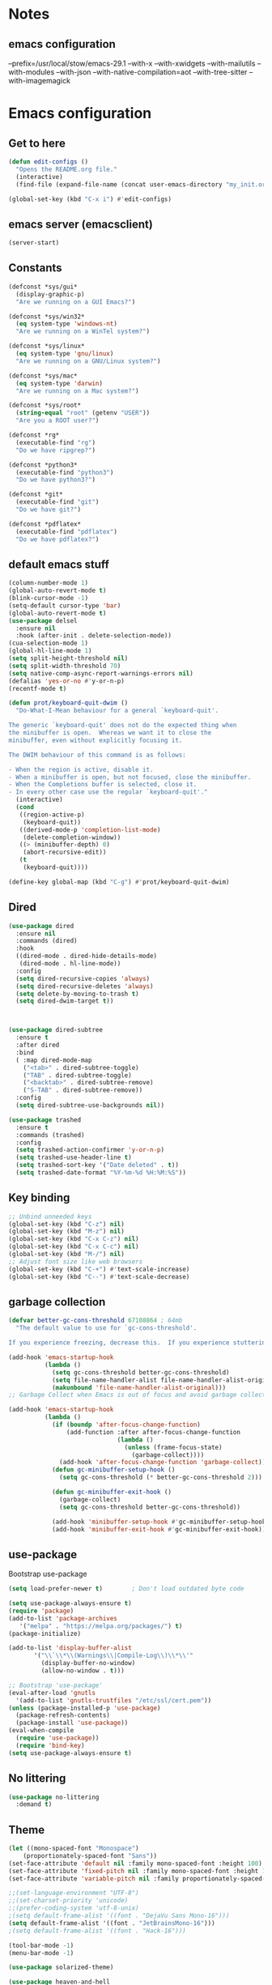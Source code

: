 * Notes 
** emacs configuration
--prefix=/usr/local/stow/emacs-29.1 --with-x --with-xwidgets --with-mailutils --with-modules --with-json --with-native-compilation=aot --with-tree-sitter --with-imagemagick
* Emacs configuration
** Get to here
#+BEGIN_SRC emacs-lisp
(defun edit-configs ()
  "Opens the README.org file."
  (interactive)
  (find-file (expand-file-name (concat user-emacs-directory "my_init.org"))))

(global-set-key (kbd "C-x i") #'edit-configs)
#+END_SRC
** emacs server (emacsclient)
#+begin_src emacs-lisp
  (server-start)
#+end_src

** Constants
#+BEGIN_SRC emacs-lisp
(defconst *sys/gui*
  (display-graphic-p)
  "Are we running on a GUI Emacs?")

(defconst *sys/win32*
  (eq system-type 'windows-nt)
  "Are we running on a WinTel system?")

(defconst *sys/linux*
  (eq system-type 'gnu/linux)
  "Are we running on a GNU/Linux system?")

(defconst *sys/mac*
  (eq system-type 'darwin)
  "Are we running on a Mac system?")

(defconst *sys/root*
  (string-equal "root" (getenv "USER"))
  "Are you a ROOT user?")

(defconst *rg*
  (executable-find "rg")
  "Do we have ripgrep?")

(defconst *python3*
  (executable-find "python3")
  "Do we have python3?")

(defconst *git*
  (executable-find "git")
  "Do we have git?")

(defconst *pdflatex*
  (executable-find "pdflatex")
  "Do we have pdflatex?")
#+END_SRC
** default emacs stuff
#+BEGIN_SRC emacs-lisp
(column-number-mode 1)
(global-auto-revert-mode t)
(blink-cursor-mode -1)
(setq-default cursor-type 'bar)
(global-auto-revert-mode t)
(use-package delsel
  :ensure nil
  :hook (after-init . delete-selection-mode))
(cua-selection-mode 1)
(global-hl-line-mode 1)
(setq split-height-threshold nil)
(setq split-width-threshold 70)
(setq native-comp-async-report-warnings-errors nil)
(defalias 'yes-or-no #'y-or-n-p)
(recentf-mode t)
  
(defun prot/keyboard-quit-dwim ()
  "Do-What-I-Mean behaviour for a general `keyboard-quit'.

The generic `keyboard-quit' does not do the expected thing when
the minibuffer is open.  Whereas we want it to close the
minibuffer, even without explicitly focusing it.

The DWIM behaviour of this command is as follows:

- When the region is active, disable it.
- When a minibuffer is open, but not focused, close the minibuffer.
- When the Completions buffer is selected, close it.
- In every other case use the regular `keyboard-quit'."
  (interactive)
  (cond
   ((region-active-p)
    (keyboard-quit))
   ((derived-mode-p 'completion-list-mode)
    (delete-completion-window))
   ((> (minibuffer-depth) 0)
    (abort-recursive-edit))
   (t
    (keyboard-quit))))

(define-key global-map (kbd "C-g") #'prot/keyboard-quit-dwim)

#+END_SRC
** Dired
#+begin_src emacs-lisp
  (use-package dired
    :ensure nil
    :commands (dired)
    :hook
    ((dired-mode . dired-hide-details-mode)
     (dired-mode . hl-line-mode))
    :config
    (setq dired-recursive-copies 'always)
    (setq dired-recursive-deletes 'always)
    (setq delete-by-moving-to-trash t)
    (setq dired-dwim-target t))



  (use-package dired-subtree
    :ensure t
    :after dired
    :bind
    ( :map dired-mode-map
      ("<tab>" . dired-subtree-toggle)
      ("TAB" . dired-subtree-toggle)
      ("<backtab>" . dired-subtree-remove)
      ("S-TAB" . dired-subtree-remove))
    :config
    (setq dired-subtree-use-backgrounds nil))

  (use-package trashed
    :ensure t
    :commands (trashed)
    :config
    (setq trashed-action-confirmer 'y-or-n-p)
    (setq trashed-use-header-line t)
    (setq trashed-sort-key '("Date deleted" . t))
    (setq trashed-date-format "%Y-%m-%d %H:%M:%S"))

#+end_src

** Key binding
#+BEGIN_SRC emacs-lisp
;; Unbind unneeded keys
(global-set-key (kbd "C-z") nil)
(global-set-key (kbd "M-z") nil)
(global-set-key (kbd "C-x C-z") nil)
(global-set-key (kbd "C-x C-c") nil)
(global-set-key (kbd "M-/") nil)
;; Adjust font size like web browsers
(global-set-key (kbd "C-+") #'text-scale-increase)
(global-set-key (kbd "C--") #'text-scale-decrease)
#+END_SRC
** garbage collection 
#+BEGIN_SRC emacs-lisp
(defvar better-gc-cons-threshold 67108864 ; 64mb
  "The default value to use for `gc-cons-threshold'.

If you experience freezing, decrease this.  If you experience stuttering, increase this.")

(add-hook 'emacs-startup-hook
          (lambda ()
            (setq gc-cons-threshold better-gc-cons-threshold)
            (setq file-name-handler-alist file-name-handler-alist-original)
            (makunbound 'file-name-handler-alist-original)))
;; Garbage Collect when Emacs is out of focus and avoid garbage collection when using minibuffer.

(add-hook 'emacs-startup-hook
          (lambda ()
            (if (boundp 'after-focus-change-function)
                (add-function :after after-focus-change-function
                              (lambda ()
                                (unless (frame-focus-state)
                                  (garbage-collect))))
              (add-hook 'after-focus-change-function 'garbage-collect))
            (defun gc-minibuffer-setup-hook ()
              (setq gc-cons-threshold (* better-gc-cons-threshold 2)))

            (defun gc-minibuffer-exit-hook ()
              (garbage-collect)
              (setq gc-cons-threshold better-gc-cons-threshold))

            (add-hook 'minibuffer-setup-hook #'gc-minibuffer-setup-hook)
            (add-hook 'minibuffer-exit-hook #'gc-minibuffer-exit-hook)))
#+END_SRC

** use-package
Bootstrap use-package

#+BEGIN_SRC emacs-lisp 
  (setq load-prefer-newer t)		; Don't load outdated byte code

  (setq use-package-always-ensure t)
  (require 'package)
  (add-to-list 'package-archives
	 '("melpa" . "https://melpa.org/packages/") t)
  (package-initialize)

  (add-to-list 'display-buffer-alist
	     '("\\`\\*\\(Warnings\\|Compile-Log\\)\\*\\'"
	       (display-buffer-no-window)
	       (allow-no-window . t)))

  ;; Bootstrap 'use-package'
  (eval-after-load 'gnutls
    '(add-to-list 'gnutls-trustfiles "/etc/ssl/cert.pem"))
  (unless (package-installed-p 'use-package)
    (package-refresh-contents)
    (package-install 'use-package))
  (eval-when-compile
    (require 'use-package))
    (require 'bind-key)
  (setq use-package-always-ensure t)
#+END_SRC

** No littering
#+BEGIN_SRC emacs-lisp
(use-package no-littering
  :demand t)
#+END_SRC
** Theme
#+BEGIN_SRC emacs-lisp 
  (let ((mono-spaced-font "Monospace")
      (proportionately-spaced-font "Sans"))
  (set-face-attribute 'default nil :family mono-spaced-font :height 100)
  (set-face-attribute 'fixed-pitch nil :family mono-spaced-font :height 1.0)
  (set-face-attribute 'variable-pitch nil :family proportionately-spaced-font :height 1.0))

  ;;(set-language-environment "UTF-8")
  ;;(set-charset-priority 'unicode)
  ;;(prefer-coding-system 'utf-8-unix)
  ;(setq default-frame-alist '((font . "DejaVu Sans Mono-16")))
  (setq default-frame-alist '((font . "JetBrainsMono-16")))
  ;(setq default-frame-alist '((font . "Hack-16")))

  (tool-bar-mode -1)
  (menu-bar-mode -1)

  (use-package solarized-theme)

  (use-package heaven-and-hell
    :ensure t
    :init
    (setq heaven-and-hell-themes
	  '((light . solarized-light)
	    (dark . solarized-dark)))
    ;; Optionall, load themes without asking for confirmation.
    (setq heaven-and-hell-load-theme-no-confirm t)
    :hook (after-init . heaven-and-hell-init-hook)
    :bind ("<f6>" . heaven-and-hell-toggle-theme))
  ;; modeline
  (use-package doom-modeline
    :custom 
    (inhibit-compacting-font-caches t)
    ;;(doom-modeline-minor-modes t)
    (doom-modeline-icon t)
    (doom-modeline-major-mode-color-icon t)
    (doom-modeline-height 15)
    :hook (after-init . doom-modeline-mode)
    :config 
    (setq doom-modeline-project-detection 'project)
  )

#+END_SRC
 
** Smooth Scrolling
#+BEGIN_SRC emacs-lisp
(use-package good-scroll
  :config 
  (good-scroll-mode 1)
)
#+END_SRC
** Ace window
#+BEGIN_SRC emacs-lisp
(use-package ace-window
  :bind ("C-x o" . ace-window))
#+END_SRC
** Wind Move
#+begin_src emacs-lisp
 (use-package windmove
  :ensure nil
  :bind*
  (("M-<left>" . windmove-left)
   ("M-<right>" . windmove-right)
   ("M-<up>" . windmove-up)
   ("M-<down>" . windmove-down)))
#+end_src
** Dashboard
#+BEGIN_SRC emacs-lisp
  (use-package dashboard
    :config
    (dashboard-setup-startup-hook)
    (setq dashboard-projects-backend 'projectile)
    ;;(setq dashboard-startup-banner "~/.emacs.d/gtd/gtd.png")
    (setq dashboard-startup-banner 'logo)
    (setq dashboard-banner-logo-title "Welcome to Dicker's Emacs")
    (setq dashboard-set-navigator t)
    (setq dashboard-items '((bookmarks . 5)
  			    (recents  . 5)
  			    (projects . 5)))
  )
#+END_SRC
** Super-save
#+BEGIN_SRC emacs-lisp
(use-package super-save
  :diminish
  :custom
  (super-save-auto-save-when-idle t)
  (auto-save-default nil)
  (make-backup-files nil)
  :config
  ;; add integration with ace-window
  (add-to-list 'super-save-triggers 'ace-window 'magit)
  ;; save on find-file
  (add-to-list 'super-save-hook-triggers 'find-file-hook)
  (super-save-mode +1))
#+END_SRC
** Beacon
#+BEGIN_SRC emacs-lisp
(use-package beacon
  :config
  (beacon-mode 1)
)
#+END_SRC
** Save place
return to the last place on the save buffer 
#+BEGIN_SRC emacs-lisp
(use-package saveplace
  :init (save-place-mode))
#+END_SRC
** Anzu
  search and replace with regexp
#+BEGIN_SRC emacs-lisp
(use-package anzu
  :bind (("C-c r" . anzu-query-replace)
         ("C-c C-r" . anzu-query-replace-regexp))
  :config
  (global-anzu-mode))
#+END_SRC
** EditorConfig
#+BEGIN_SRC emacs-lisp
(use-package editorconfig
  :config
  (editorconfig-mode 1))
#+END_SRC
** multiple cursors
#+begin_src emacs-lisp
  (use-package multiple-cursors
    :bind (("C->" . 'mc/mark-next-like-this)
	 ("C-<" . 'mc/mark-previous-like-this)
	 ("C-c C-<" . 'mc/mark-all-like-this)))

#+end_src

** IBuffer
#+BEGIN_SRC emacs-lisp
(use-package ibuffer
  :ensure nil
  :bind ("C-x C-b" . ibuffer)
  :init
  (use-package ibuffer-vc
    :commands (ibuffer-vc-set-filter-groups-by-vc-root)
    :custom
    (ibuffer-vc-skip-if-remote 'nil))
  :custom
  (ibuffer-formats
   '((mark modified read-only locked " "
           (name 35 35 :left :elide)
           " "
           (size 9 -1 :right)
           " "
           (mode 16 16 :left :elide)
           " " filename-and-process)
     (mark " "
           (name 16 -1)
           " " filename))))
#+END_SRC

** Load other files
#+BEGIN_SRC emacs-lisp
(defun load-if-exists (f)
  "load the elisp file only if it exists and is readable"
  (if (file-readable-p f)
      (load-file f)))
#+END_SRC

** Undo-tree
#+BEGIN_SRC emacs-lisp
(use-package undo-tree
  :config
  ;; autosave the undo-tree history
  (setq undo-tree-history-directory-alist
        `((".*" . ,temporary-file-directory)))
  (setq undo-tree-auto-save-history t)
)
#+END_SRC
** Which-key
#+BEGIN_SRC emacs-lisp
(use-package which-key
  :config
  (which-key-mode +1)
)
#+END_SRC
** Ediff
#+BEGIN_SRC emacs-lisp
;; prevent new window for ediff session 
(setq ediff-window-setup-function 'ediff-setup-windows-plain)
#+END_SRC
** Icons (nerd)
#+BEGIN_SRC emacs-lisp
  (use-package nerd-icons)

  (use-package nerd-icons-completion
    :after marginalia
    :config
    (add-hook 'marginalia-mode-hook #'nerd-icons-completion-marginalia-setup))

  (use-package nerd-icons-corfu
    :after corfu
    :config
    (add-to-list 'corfu-margin-formatters #'nerd-icons-corfu-formatter))

  (use-package nerd-icons-dired
    :ensure t
    :hook
    (dired-mode . nerd-icons-dired-mode))
  

  ;;(use-package all-the-icons :if *sys/gui*)
  ;; 
  ;;(use-package all-the-icons-dired
  ;;  :after all-the-icons
  ;;  :if *sys/gui*
  ;;  :diminish
  ;;  :custom-face
  ;;  (all-the-icons-dired-dir-face ((t `(:foreground ,(face-background 'default)))))
  ;;  :hook (dired-mode . all-the-icons-dired-mode)
  ;;  :config
  ;;  ;; Workaround for all-the-icons bug until PR merged https://github.com/domtronn/all-the-icons.el/pull/150
  ;;  (when (require 'all-the-icons nil 'noerror)
  ;;    (setq all-the-icons-mode-icon-alist
  ;;          (delete '(erc-mode all-the-icons-faicon "commenting-o" :height 1.0 :v-adjust 0.0 :face all-the-icons-white) all-the-icons-mode-icon-alist))
  ;;    (add-to-list 'all-the-icons-mode-icon-alist '(erc-mode all-the-icons-faicon "commenting-o" :height 1.0 :v-adjust 0.0))))
#+END_SRC
** Sudo edit
#+BEGIN_SRC emacs-lisp
(use-package sudo-edit
  :commands (sudo-edit))
#+END_SRC
** ripgrep
#+BEGIN_SRC emacs-lisp
;;(use-package rg)
#+END_SRC
** TRAMP
#+begin_src emacs-lisp
  (use-package tramp)
  (add-to-list 'tramp-remote-path 'tramp-own-remote-path)
#+end_src

#+BEGIN_SRC emacs-lisp
(use-package highlight-indent-guides
  :if *sys/gui*
  :diminish
  :hook ((prog-mode web-mode nxml-mode) . highlight-indent-guides-mode)
  :custom
  (highlight-indent-guides-method 'character)
  (highlight-indent-guides-responsive 'top)
  (highlight-indent-guides-delay 0)
  (highlight-indent-guides-auto-character-face-perc 7))
#+END_SRC

** RTL
#+begin_src emacs-lisp
  (defun change-direction ()
    "Toggle RTL/LTR"
    (interactive)
    (if (eq bidi-paragraph-direction 'left-to-right)
	(setq bidi-paragraph-direction 'right-to-left)
      (setq bidi-paragraph-direction 'left-to-right)
      )
    )

(global-set-key (kbd "<f12>") #'change-direction)
#+end_src
** PATH vs exec-path
#+begin_src emacs-lisp
  (use-package exec-path-from-shell
    :init (exec-path-from-shell-initialize))
#+end_src

** programming
#+begin_src emacs-lisp
(add-hook 'prog-mode-hook #'flymake-mode)


#+end_src
** secrets
#+begin_src emacs-lisp
  (load-if-exists (expand-file-name (concat user-emacs-directory "secrets.el")))

#+end_src

* Completions
** Embark/vertico/corfu/ctrl-F
#+BEGIN_SRC emacs-lisp 
  (use-package emacs
    :init
    ;; Add prompt indicator to `completing-read-multiple'.
    ;; Alternatively try `consult-completing-read-multiple'.
    (defun crm-indicator (args)
      (cons (concat "[CRM] " (car args)) (cdr args)))
    (advice-add #'completing-read-multiple :filter-args #'crm-indicator)

    ;; Do not allow the cursor in the minibuffer prompt
    (setq minibuffer-prompt-properties
  	  '(read-only t cursor-intangible t face minibuffer-prompt))
    (add-hook 'minibuffer-setup-hook #'cursor-intangible-mode)

    ;; Enable recursive minibuffers
    (setq enable-recursive-minibuffers t)
    :custom
    (text-mode-ispell-word-completion nil)
    (read-extended-command-predicate #'command-completion-default-include-p))

  (use-package vertico
    :init
    (vertico-mode))

  (use-package marginalia
    :ensure t
    :hook (after-init . marginalia-mode))

  (use-package orderless
    :ensure t
    :custom
    (completion-styles '(orderless basic))
    (completion-category-defaults nil)
    (completion-category-overrides '((file (styles partial-completion)))))

  (use-package savehist
    :hook (after-init . savehist-mode))

  (use-package corfu
    :ensure t
    :hook (after-init . global-corfu-mode)
    :bind (:map corfu-map ("<tab>" . corfu-complete))
    :config
    (setq tab-always-indent 'complete)
    (setq corfu-preview-current nil)
    (setq corfu-min-width 20)
     
    (setq corfu-popupinfo-delay '(1.25 . 0.5))
    (corfu-popupinfo-mode 1) ; shows documentation after `corfu-popupinfo-delay'
     
    ;; Sort by input history (no need to modify `corfu-sort-function').
    (with-eval-after-load 'savehist
      (corfu-history-mode 1)
      (add-to-list 'savehist-additional-variables 'corfu-history))
    :init
      (global-corfu-mode))

  
  (use-package ctrlf
    :config (ctrlf-mode t)
    (setq marginalia-annotators '(marginalia-annotators-heavy marginalia-annotators-light nil))
  )

  (use-package embark
    :ensure t

    :bind
    (("C-." . embark-act)         ;; pick some comfortable binding
     ("C-;" . embark-dwim)        ;; good alternative: M-.
     ("C-h B" . embark-bindings)) ;; alternative for `describe-bindings'

    :init

    ;; Optionally replace the key help with a completing-read interface
    (setq prefix-help-command #'embark-prefix-help-command)

    :config

    ;; Hide the mode line of the Embark live/completions buffers
    (add-to-list 'display-buffer-alist
  		 '("\\`\\*Embark Collect \\(Live\\|Completions\\)\\*"
  		   nil
  		   (window-parameters (mode-line-format . none)))))

#+END_SRC

* Pass 
#+BEGIN_SRC emacs-lisp
(use-package password-store)

(use-package password-store-menu
  :config (password-store-menu-enable))
  
(use-package pass
   :after password-store)
  
#+END_SRC
* Magit
#+BEGIN_SRC emacs-lisp 
(use-package magit
  :bind
  (("C-x g" . magit-status))
  :config
  (magit-save-repository-buffers 'dontask)
  ;;(global-magit-file-mode 1)
  (add-hook 'magit-post-refresh-hook 'diff-hl-magit-post-refresh)
  (add-hook 'after-save-hook 'magit-after-save-refresh-status t)
)

;;(use-package forge
;;  :after magit
;;)

(use-package diff-hl
  :config
  (global-diff-hl-mode +1)
  (add-hook 'dired-mode-hook 'diff-hl-dired-mode)
  (add-hook 'magit-post-refresh-hook 'diff-hl-magit-post-refresh)
  (add-hook 'prog-mode-hook #'diff-hl-mode)
  ;; better coloring for light theme 
  :init 
  (custom-set-faces
  '(diff-hl-change ((t (:background "#3a81c3"))))
  '(diff-hl-insert ((t (:background "#7ccd7c"))))
  '(diff-hl-delete ((t (:background "#ee6363")))))
)

(use-package exec-path-from-shell
  :disabled
  :config
  (exec-path-from-shell-copy-env "SSH_AGENT_PID")
  (exec-path-from-shell-copy-env "SSH_AUTH_SOCK"))

;; Github markdown render
(use-package gh-md)
#+END_SRC
* Org-mode stuff
#+BEGIN_SRC emacs-lisp
  (use-package org-superstar
    :hook (org-mode . org-superstar-mode))

	;(use-package ox-reveal
	; 	  :config
	; 	  (require 'ox-reveal)
	; 	  (setq org-reveal-root "https://cdn.jsdelivr.net/npm/reveal.js")
	; 	  (setq org-reveal-mathjax t))

  (use-package org-re-reveal)
  
  (use-package htmlize)

  (use-package org-gcal
    :defer t
    :config
    (setq org-gcal-client-id (password-store-get "DevOps/gcal/client-id")
	  org-gcal-client-secret (password-store-get "DevOps/gcal/client-secret")
	  org-gcal-file-alist '(("or.dicker@gmail.com" .  "~/workspace/org/gcal.org"))))

  (use-package cdlatex
    :config (add-hook 'org-mode-hook 'turn-on-org-cdlatex))


	;; org-babel
    (org-babel-do-load-languages
     'org-babel-load-languages
     '((latex       . t)
       (python      . t)
       (shell       . t)
       (calc        . t)
       (org         . t)))

    (setq org-babel-python-command "python3")
    (setq org-src-fontify-natively t)

    ;; inline preview
    (use-package org-inline-pdf
      :config
      (add-hook 'org-mode-hook #'org-inline-pdf-mode))
#+END_SRC
* Markdown
#+begin_src emacs-lisp
  (use-package markdown-mode
    :commands (markdown-mode gfm-mode)
    :mode (("README\\.md\\'" . gfm-mode)
           ("\\.md\\'" . markdown-mode)
           ("\\.markdown\\'" . markdown-mode))
    :init (setq markdown-command '("pandoc" "--from=markdown" "--to=html5")))

  (use-package uniline
    :bind
    (:map uniline-mode-map ("C-c e" . uniline-launch-interface)))
#+end_src

* Projectile
#+BEGIN_SRC emacs-lisp 
(use-package projectile
  :config
  (define-key projectile-mode-map (kbd "C-c p") 'projectile-command-map)
  (projectile-mode +1))

(use-package projectile-ripgrep
  :after projectile)
#+END_SRC
* Flyspell-correct 
#+BEGIN_SRC emacs-lisp 
(use-package flyspell
  :diminish "Spl"
  :commands (flyspell-mode flyspell-prog-mode)
  :init (add-hook 'text-mode-hook 'flyspell-mode)
        (add-hook 'prog-mode-hook 'flyspell-prog-mode)
  )
#+END_SRC

* Snippet
#+BEGIN_SRC emacs-lisp
  (use-package yasnippet
    :init
    (yas-global-mode 1))

  (defun my-org-latex-yas ()
    "Activate org and LaTeX yas expansion in org-mode buffers."
    (yas-minor-mode)
    (yas-activate-extra-mode 'latex-mode))

  (add-hook 'org-mode-hook #'my-org-latex-yas)

  (use-package yasnippet-snippets)
  (use-package yasnippet-classic-snippets)

  (use-package auto-yasnippet
    :commands (aya-create aya-expand)
    :bind (("C-c ~" . aya-create)
	   ("C-c C-~" . aya-expand)))
#+END_SRC
* Expand-region
#+BEGIN_SRC emacs-lisp 
(use-package expand-region
  :bind ("C-=" . er/expand-region))
#+END_SRC
* Parens
#+BEGIN_SRC emacs-lisp
(use-package smartparens
  :hook (prog-mode . smartparens-mode)
  :bind (("C-)" . sp-slurp-hybrid-sexp)
	 ("C-(" . sp-forward-barf-sexp)
  )
  :custom
  (sp-escape-quotes-after-insert nil)
  :config
  (require 'smartparens-config)
  (show-paren-mode t))
#+END_SRC
* Eglot
#+begin_src emacs-lisp
  (use-package eglot
    :config
    (add-to-list 'eglot-server-programs '((c-mode c-ts-mode c++-mode c++-ts-mode objc-mode)
  					"clangd-20" "-j=2"
  					"--background-index"
  					"--clang-tidy"
  					"--completion-style=detailed"
  					"--compile-commands-dir=."))
    :hook
    ((prog-mode-hook . eglot-ensure)))
#+end_src
** Eldoc
#+begin_src elisp
(use-package eldoc
  :hook
  ((prog-mode-hook . eldoc-mode)))  
#+end_src
** flymake
#+begin_src elisp
  (use-package flymake
    :hook ((prog-mode . flymake-mode)))
#+end_src
** Debugger
#+begin_src elisp
  (use-package cape)
#+end_src

* Shell 
** shell-here
#+BEGIN_SRC emacs-lisp
(use-package shell-here
  :bind ("C-c $" . shell-here)
  :config
  (when *sys/linux*
    (setq explicit-shell-file-name "/bin/bash")))
#+END_SRC
** vterm
github]]
#+begin_src emacs-lisp
(use-package vterm
  :bind(:map vterm-mode (vterm-yank "C-y")))
#+end_src
* Latex
** tex
sudo apt install auctex texlive-full
#+BEGIN_SRC emacs-lisp
(use-package auctex
  :defer t
  :config
  (setq TeX-auto-save t))
 
(use-package tex
    :ensure auctex
    :config (progn
    (setq TeX-auto-save t)
    (setq TeX-parse-self t)
    (add-hook 'LaTeX-mode-hook 'turn-on-cdlatex)
    (setq org-format-latex-options (plist-put org-format-latex-options :scale 2.0))
    ))
#+END_SRC
** PDF Tools
#+BEGIN_SRC emacs-lisp
(use-package pdf-tools-install
  :ensure pdf-tools
  :if (and *sys/gui* (not *sys/win32*))
  :mode "\\.pdf\\'"
  :commands (pdf-loader-install)
  :custom
  (TeX-view-program-selection '((output-pdf "pdf-tools")))
  (TeX-view-program-list '(("pdf-tools" "TeX-pdf-tools-sync-view")))
  :hook
  (pdf-view-mode . (lambda () (display-line-numbers-mode -1)))
  :config
  (pdf-loader-install))
#+END_SRC
* Julia 
#+BEGIN_SRC emacs-lisp
    (use-package julia-mode
      :defer t
      :commands julia-mode
      :mode ("\\.jl$" . julia-mode))
 
    ;; for julia-babel and ploting
    ;; alias julia-org="julia -q -J<path-to-sysimage>"
    (use-package julia-vterm
      :config
      (setq julia-vterm-repl-program
	    "julia -q -J/home/dicker/workspace/julia-org/JuliaOrgSysimage.so --project=/home/dicker/workspace/julia-org"))
 #+END_SRC
* Python
#+BEGIN_SRC emacs-lisp 
  ; TODO: treesitter integration should be better :(
  (use-package python-ts-mode
      :mode "\\.py\\'"
      :custom
      ;;(python-indent-offset 4)
      (python-shell-interpreter "python3")
      :config
      (add-to-list 'treesit-language-source-alist '(python "https://github.com/tree-sitter/tree-sitter-python" "master" "src"))
  )

    (use-package auto-virtualenv
      :config
      (setq auto-virtualenv-verbose t)
      (setq auto-virtualenv-reload-lsp t)
      (setq auto-virtualenv-python-project-files '("pyproject.toml"))
      (setq auto-virtualenv-local-dirs '(".venv"))
      (auto-virtualenv-setup))
#+END_SRC
* C/C++/CUDA
install clangd 
#+begin_src bash
$sudo apt-get install clangd-12	 
#+end_src
 
#+BEGIN_SRC emacs-lisp
(setq-default c-basic-offset 4)
 
(use-package modern-cpp-font-lock
  :diminish t
  :init (modern-c++-font-lock-global-mode t))
 
;;(use-package cuda-mode)
 
;;; cmake
(use-package cmake-mode)
#+END_SRC
 
* Rust
#+begin_src emacs-lisp
(use-package rust-mode
  :init
  (setq rust-mode-treesitter-derive t))
#+end_src

* Matlab
#+BEGIN_SRC emacs-lisp
(use-package matlab-mode
  :hook (matlab-shell)
  :mode ("\\.m\\'" . matlab-mode)
  :config
  (matlab-cedet-setup)
  :custom
  (matlab-indent-function t)
  (matlab-shell-command "matlab"))
#+END_SRC
* OpenSCAD
$sudo apt-get install openscad
#+begin_src emacs-lisp
;;(use-package scad-mode)
;;(use-package scad-preview)
#+end_src
 
* Tree-sitter
#+begin_src emacs-lisp
;;  (use-package tree-sitter-langs)
;;  (use-package tree-sitter
;;    :ensure t
;;    :after tree-sitter-langs
;;    :config
;;    (global-tree-sitter-mode)
;;    (add-hook 'tree-sitter-after-on-hook #'tree-sitter-hl-mode))

    ;;	(use-package turbo-log
    ;;	  :quelpa (turbo-log :fetcher github :repo "artawower/turbo-log.el")
    ;;	  :bind (("C-S-l" . turbo-log-print)
    ;;	   ("C-S-i" . turbo-log-print-immediately)
    ;;	   ("C-S-h" . turbo-log-comment-all-logs)
    ;;	   ("C-S-s" . turbo-log-uncomment-all-logs)
    ;;	   ("C-S-[" . turbo-log-paste-as-logger)
    ;;	   ("C-S-]" . turbo-log-paste-as-logger-immediately)
    ;;	   ("C-S-d" . turbo-log-delete-all-logs))
    ;;	  :config
    ;;	     (setq turbo-log-msg-format-template "\": %s\"")
    ;;	     (setq turbo-log-allow-insert-without-tree-sitter-p t))
    ;;	(turbo-log-configure
    ;;	 :modes (julia-mode)
    ;;	 :strategy merge
    ;;	 :loggers ("println(%s)")
    ;;	 :jump-list ((class_declaration (method_definition "constructor")))
    ;;	 :identifier-node-types (identifier member_expression)
    ;;	 :post-insert-hook (prettier-prettify)
    ;;	 :msg-format-template "\"Debug: %s\"")
#+end_src
 
* Fun
** vimgolf
** exercism
#+begin_src emacs-lisp
  (use-package exercism)
#+end_src
** leetcode
#+begin_src emacs-lisp
  (use-package leetcode
    :custom
    (leetcode-prefer-language "python3")
    (leetcode-save-solutions t)
    (leetcode-directory "~/workspace/leetcode"))
#+end_src
 
* Aider - LLM coder
#+begin_src emacs-lisp
  (use-package aidermacs
    :bind (("C-c a" . aidermacs-transient-menu))
    :config
    ; Set API_KEY in .bashrc, that will automatically picked up by aider or in elisp
    ;(setenv "ANTHROPIC_API_KEY" "sk-...")
    ; defun my-get-openrouter-api-key yourself elsewhere for security reasons
    ;(setenv "OPENROUTER_API_KEY" (my-get-openrouter-api-key))
    (setq aidermacs-backend 'vterm)
    (setq aidermacs-vterm-multiline-newline-key "S-<return>")
    :custom
    ;(aidermacs-use-architect-mode t)
    (aidermacs-default-model "gemini/gemini-2.5-flash"))
 
#+end_src


